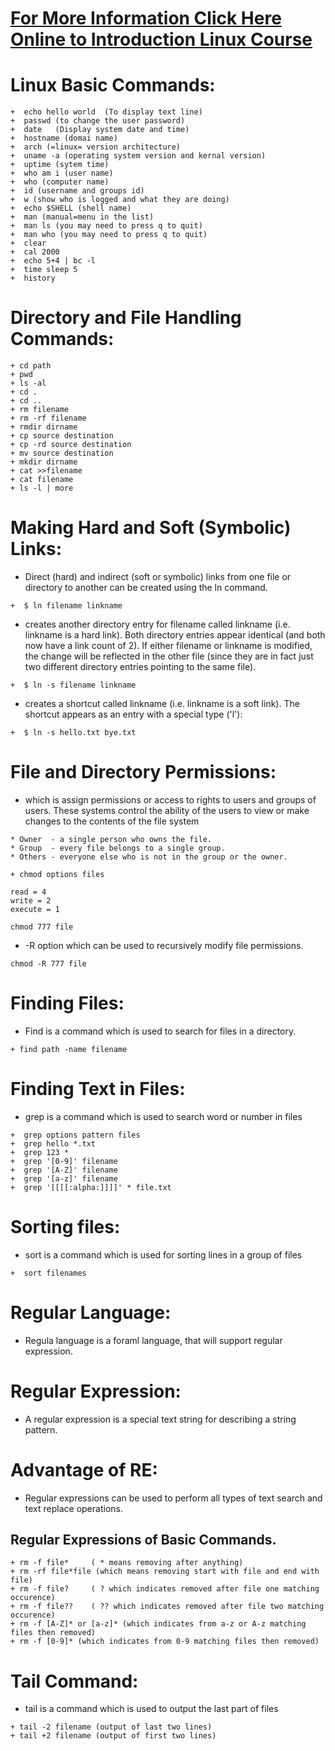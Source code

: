 * [[http://www.doc.ic.ac.uk/~wjk/UnixIntro/index.html][For More Information Click Here Online to Introduction Linux Course]]

* Linux Basic Commands:
#+begin_example
    +  echo hello world  (To display text line)
    +  passwd (to change the user password)
    +  date   (Display system date and time)
    +  hostname (domai name)
    +  arch (=linux= version architecture)
    +  uname -a (operating system version and kernal version)
    +  uptime (sytem time)
    +  who am i (user name)
    +  who (computer name)
    +  id (username and groups id)
    +  w (show who is logged and what they are doing)
    +  echo $SHELL (shell name)
    +  man (manual=menu in the list)
    +  man ls (you may need to press q to quit)
    +  man who (you may need to press q to quit)
    +  clear
    +  cal 2000
    +  echo 5+4 | bc -l
    +  time sleep 5
    +  history
#+end_example

* Directory and File Handling Commands:
#+begin_example
    + cd path
    + pwd
    + ls -al
    + cd .
    + cd ..
    + rm filename
    + rm -rf filename
    + rmdir dirname
    + cp source destination
    + cp -rd source destination
    + mv source destination
    + mkdir dirname
    + cat >>filename
    + cat filename
    + ls -l | more
#+end_example

* Making Hard and Soft (Symbolic) Links:
 - Direct (hard) and indirect (soft or symbolic) links from one file or directory to another can be created using the ln command.
#+begin_example
   +  $ ln filename linkname
#+end_example    
 - creates another directory entry for filename called linkname (i.e. linkname is a hard link). Both directory entries appear identical
   (and both now have a link count of 2). If either filename or linkname is modified,
   the change will be reflected in the other file (since they are in fact just two different directory entries pointing to the same file).
#+begin_example
   +  $ ln -s filename linkname
#+end_example 
 - creates a shortcut called linkname (i.e. linkname is a soft link). The shortcut appears as an entry with a special type ('l'):
#+begin_example
   +  $ ln -s hello.txt bye.txt 
#+end_example 

* File and Directory Permissions:
 - which is assign permissions or access to rights to users and groups of users. These systems control the ability of the users to view or make changes
   to the contents of the file system

#+begin_example
   * Owner  - a single person who owns the file.
   * Group  - every file belongs to a single group.
   * Others - everyone else who is not in the group or the owner.
#+end_example 

#+begin_example
  + chmod options files
#+end_example 

#+begin_example
 read = 4
 write = 2
 execute = 1
#+end_example 

#+begin_example
 chmod 777 file
#+end_example 
 - -R option which can be used to recursively modify file permissions.
#+begin_example
 chmod -R 777 file
#+end_example 

* Finding Files:
 - Find is a command which is used to search for files in a directory.

#+begin_example
 + find path -name filename
#+end_example 

* Finding Text in Files:
- grep is a command which is used to search word or number in files

#+begin_example
 +  grep options pattern files 
 +  grep hello *.txt
 +  grep 123 *
 +  grep '[0-9]' filename
 +  grep '[A-Z]' filename
 +  grep '[a-z]' filename
 +  grep '[[[[:alpha:]]]]' * file.txt
#+end_example 

* Sorting files:
- sort is a command which is used for sorting lines in a group of files
#+begin_example
 +  sort filenames
#+end_example 

* Regular Language:
 - Regula language is a foraml language, that will support regular expression.
* Regular Expression:
 - A regular expression is a special text string for describing a string pattern.
* Advantage of RE:
 - Regular expressions can be used to perform all types of text search and text replace operations.
** Regular Expressions of  Basic Commands.
#+begin_example
 + rm -f file*     ( * means removing after anything)
 + rm -rf file*file (which means removing start with file and end with file)
 + rm -f file?     ( ? which indicates removed after file one matching occurence)
 + rm -f file??    ( ?? which indicates removed after file two matching occurence)
 + rm -f [A-Z]* or [a-z]* (which indicates from a-z or A-z matching files then removed)
 + rm -f [0-9]* (which indicates from 0-9 matching files then removed)
#+end_example 

* Tail Command:
 - tail is a command which is used to output the last part of files
#+begin_example
 + tail -2 filename (output of last two lines)
 + tail +2 filename (output of first two lines)
#+end_example 

